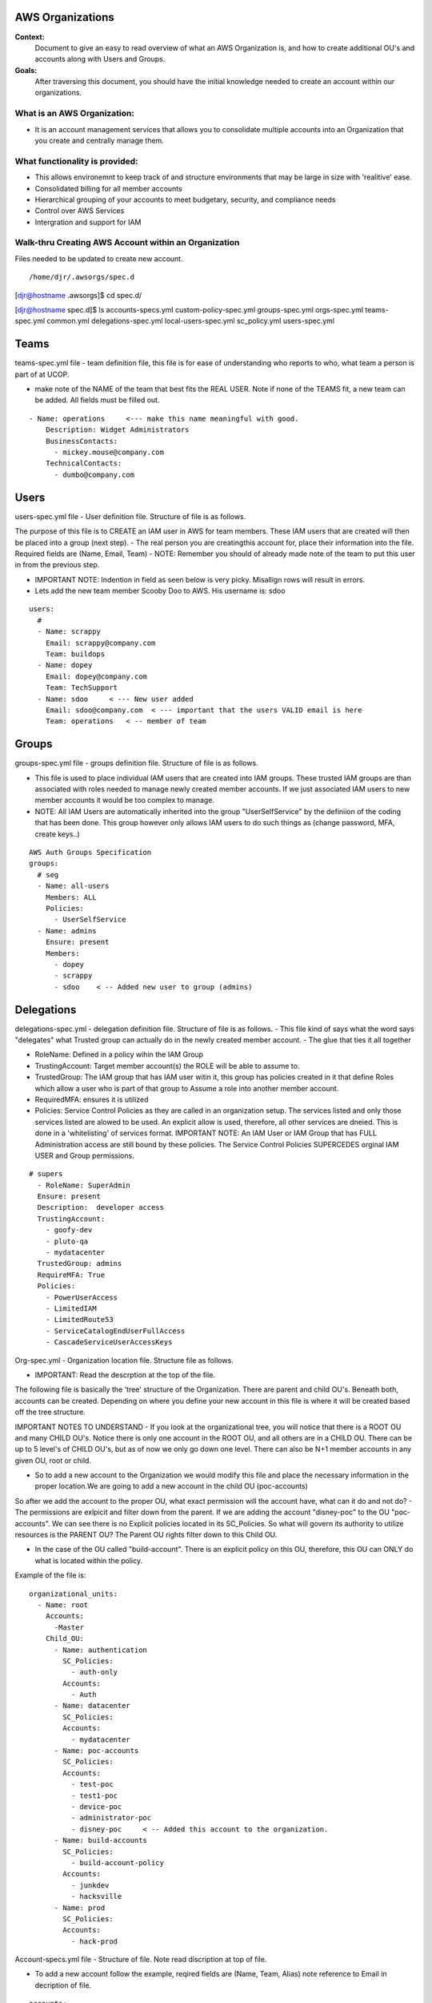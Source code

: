 AWS Organizations
==================================

**Context:**
 Document to give an easy to read overview of what an AWS Organization is, and how to create additional OU's and accounts along with Users and Groups.

**Goals:**
 After traversing this document, you should have the initial knowledge needed to create an account within our organizations. 
   


What is an AWS Organization:
-------------------------
- It is an account management services that allows you to consolidate multiple accounts into an Organization that you create and centrally manage them.


What functionality is provided:
-------------------------------
- This allows environemnt to keep track of and structure environments that may be large in size with 'realitive' ease. 
- Consolidated billing for all member accounts
- Hierarchical grouping of your accounts to meet budgetary, security, and compliance needs
- Control over AWS Services
- Intergration and support for IAM



**Walk-thru** Creating AWS Account within an Organization
--------------------------------------------

Files needed to be updated to create new account.
::

/home/djr/.awsorgs/spec.d
[djr@hostname .awsorgs]$ cd spec.d/

[djr@hostname spec.d]$ ls
accounts-specs.yml  custom-policy-spec.yml  groups-spec.yml       orgs-spec.yml  teams-spec.yml
common.yml          delegations-spec.yml    local-users-spec.yml  sc_policy.yml  users-spec.yml

Teams
=====
teams-spec.yml file - team definition file, this file is for ease of understanding who reports to who, what team a person is part of at UCOP. 

- make note of the NAME of the team that best fits the REAL USER.  Note if none of the TEAMS fit, a new team can be added. All fields must be filled out.
::

  - Name: operations     <--- make this name meaningful with good.    
      Description: Widget Administrators 
      BusinessContacts:
        - mickey.mouse@company.com
      TechnicalContacts:
        - dumbo@company.com


Users
=====
users-spec.yml file - User definition file. Structure of file is as follows.

The purpose of this file is to CREATE an IAM user in AWS for team members. These IAM users that are created will then be placed into a group (next step).
- The real person you are creatingthis account for, place their information into the file. Required fields are (Name, Email, Team) 
- NOTE: Remember you should of already made note of the team to put this user in from the previous step.

- IMPORTANT NOTE: Indention in field as seen below is very picky. Misallign rows will result in errors.
- Lets add the new team member Scooby Doo to AWS. His username is: sdoo
::

  users:
    # 
    - Name: scrappy
      Email: scrappy@company.com
      Team: buildops
    - Name: dopey
      Email: dopey@company.com
      Team: TechSupport
    - Name: sdoo     < --- New user added
      Email: sdoo@company.com  < --- important that the users VALID email is here
      Team: operations   < -- member of team 


Groups
======

groups-spec.yml file - groups definition file. Structure of file is as follows.

- This file is used to place individual IAM users that are created into IAM groups. These trusted IAM groups are than associated with roles needed to manage newly created member accounts. If we just associated IAM users to new member accounts it would be too complex to manage. 
- NOTE: All IAM Users are automatically inherited into the group "UserSelfService" by the definiion of the coding that has been done. This group however only allows IAM users to do such things as (change password, MFA, create keys..)
::

  AWS Auth Groups Specification
  groups:
    # seg
    - Name: all-users
      Members: ALL
      Policies:
        - UserSelfService
    - Name: admins
      Ensure: present
      Members:
        - dopey
        - scrappy
        - sdoo    < -- Added new user to group (admins)


Delegations
===========

delegations-spec.yml - delegation definition file. Structure of file is as follows.
- This file kind of says what the word says "delegates" what Trusted group can actually do in the newly created member account.
- The glue that ties it all together

- RoleName: Defined in a policy wihin the IAM Group
- TrustingAccount: Target member account(s) the ROLE will be able to assume to.
- TrustedGroup: The IAM group that has IAM user witin it, this group has policies created in it that define Roles which allow a user who is part of that group to Assume a role into another member account.
- RequiredMFA:  ensures it is utilized
- Policies: Service Control Policies as they are called in an organization setup. The services listed and only those services listed are alowed to be used. An explicit allow is used, therefore, all other services are dneied. This is done in a 'whitelisting' of services format. IMPORTANT NOTE: An IAM User or IAM Group that has FULL Administration access are still bound by these policies. The Service Control Policies SUPERCEDES orginal IAM USER and Group permissions.
::


  # supers
    - RoleName: SuperAdmin
    Ensure: present
    Description:  developer access
    TrustingAccount:
      - goofy-dev
      - pluto-qa
      - mydatacenter
    TrustedGroup: admins
    RequireMFA: True
    Policies:
      - PowerUserAccess
      - LimitedIAM
      - LimitedRoute53
      - ServiceCatalogEndUserFullAccess
      - CascadeServiceUserAccessKeys


Org-spec.yml - Organization location file. Structure file as follows.

- IMPORTANT: Read the descrption at the top of the file.

The following file is basically the 'tree' structure of the Organization. There are parent and child OU's. Beneath both, accounts can be created. Depending on where you define your new account in this file is where it will be created based off the tree structure.

IMPORTANT NOTES TO UNDERSTAND
- If you look at the organizational tree, you will notice that there is a ROOT OU and many CHILD OU's. Notice there is only one account in the ROOT OU, and all others are in a CHILD OU. There can be up to 5 level's of CHILD OU's, but as of now we only go down one level. There can also be N+1 member accounts in any given OU, root or child.

- So to add a new account to the Organization we would modify this file and place the necessary information in the proper location.We are going to add a new account in the child OU (poc-accounts) 

So after we add the account to the proper OU, what exact permission will the account have, what can it do and not do?
- The permissions are exlpicit and filter down from the parent. If we are adding the account "disney-poc" to the OU "poc-accounts". We can see there is no Explicit policies located in its SC_Policies. So what will govern its authority to utilize resources is the PARENT OU? The Parent OU rights filter down to this Child OU.

- In the case of the OU called "build-account". There is an explicit policy on this OU, therefore, this OU can ONLY do what is located within the policy. 

Example of the file is:
::


  organizational_units:
    - Name: root
      Accounts:
        -Master
      Child_OU:
        - Name: authentication
          SC_Policies:
            - auth-only
          Accounts:
            - Auth
        - Name: datacenter
          SC_Policies:
          Accounts:
            - mydatacenter
        - Name: poc-accounts
          SC_Policies:
          Accounts:
            - test-poc
            - test1-poc
            - device-poc
            - administrator-poc
            - disney-poc     < -- Added this account to the organization.
        - Name: build-accounts
          SC_Policies:
            - build-account-policy
          Accounts:
            - junkdev
            - hacksville
        - Name: prod
          SC_Policies:
          Accounts:
            - hack-prod



  
Account-specs.yml file - Structure of file. Note read discription at top of file. 

- To add a new account follow the example, reqired fields are (Name, Team, Alias) note reference to Email in decription of file.
::

  accounts:
    - Name: widget
      Team: operations
      Alias: widgetops
      Email: wo@company.com
    - Name: mydatacenter  < --- We are adding this new account
      Team: operations    < -- what team is using this account
      Alias: datacenter01 < -- the alias for the new account. you can use this alias to assume role
      Email:awsaccount@company.com  < -- Although this email address really does not matter, it must be 100% unique within AWS.

Walk-thru on creating IAM Users and IAM Groups
=================================
::

(python36) [djr@hostname spec.d]$ awsauth users --users
[dryrun] awsorgs.utils: INFO     Creating user 'sdoo'
[dryrun] awsorgs.utils: INFO     Adding user 'sdoo' to group 'all-users'
[dryrun] awsorgs.utils: INFO     Adding user 'sdoo' to group 'admins'
#
#
python36) [djr@hostname spec.d]$ awsauth users --users --exec
awsorgs.utils: INFO     Creating user 'sdoo'
awsorgs.utils: INFO     arn:aws:iam::333333333333:user/awsauth/sdoo
awsorgs.utils: INFO     Adding user 'sdoo' to group 'all-users'
awsorgs.utils: INFO     Adding user 'sdoo' to group 'admins'
#
#
#
(python36) [djr@hostname spec.d]$ awsauth report --users
_________________________________________
IAM Users and Groups in all Org Accounts:
_________________________
Account:    mydatacenter
Users:
- arn:aws:iam::215824054945:user/awsauth/sdoo
#
Groups:
- arn:aws:iam::215824054945:group/awsauth/admins
- arn:aws:iam::215824054945:group/awsauth/all-users





Creating Member Accounts
========================

All the above information is kind of housekeeping and an informal introduction into what is needed to create a new account.

- The mechanism used to create new member accounts within the Organization is the 'AWS-ORGS' toolset.

- In order to create a fully functioning account within an Organization than the following information is needed that was fully covered above.

Required info:
(update or gather information from the following files)
1. users-spec.yml
2. groups-spec.yml
3. teams-spec.yml
4. orgs-spec.yml
5. accounts-specs.yml
6. delegations-spec.yml

These commands will create the new member account based off the information you have supplied in the files lsted above in "Required info"
::

  # Create Account


  $ awsaccounts create --config /home/djr/.awsorgs/config.yaml --spec-dir /home/djr/.awsorgs/spec.d --master-account-id "222222222222" --auth-account-id "3333333333333" --org-access-role SuperAdmin    < -- dryrun only


  $ awsaccounts create --config /home/djr/.awsorgs/config.yaml --spec-dir /home/djr/.awsorgs/spec.d --master-account-id "222222222222" --auth-account-id "3333333333333" --org-access-role SuperAdmin    < --  execute command


  # Delegation 
  $ awsauth delegations  < --  dryrun only
  $ awsauth delegations --exec   < -- execute command 


  # LoginProfile for users created
  $ awsloginprofile --new sdoo   < --- dry run only
  $ awsloginprofile --new sdoo --exec    < -- execute command

  #OOOPS I messed up on the person email address in the 'users-spec.yml'

  # will rerun and update loginprofile

  $ awsloginprofile --update sdoo   < --- dry run only
  $ awsloginprofile --update sdoo --exec    < -- execute command


You should of received an email with the steps needed to complete the process and login to your new account!!!

